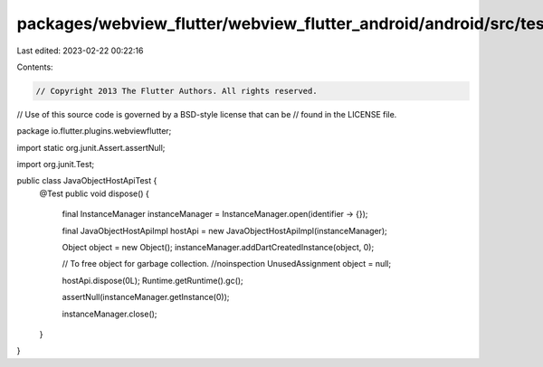 packages/webview_flutter/webview_flutter_android/android/src/test/java/io/flutter/plugins/webviewflutter/JavaObjectHostApiTest.java
===================================================================================================================================

Last edited: 2023-02-22 00:22:16

Contents:

.. code-block:: java

    // Copyright 2013 The Flutter Authors. All rights reserved.
// Use of this source code is governed by a BSD-style license that can be
// found in the LICENSE file.

package io.flutter.plugins.webviewflutter;

import static org.junit.Assert.assertNull;

import org.junit.Test;

public class JavaObjectHostApiTest {
  @Test
  public void dispose() {
    final InstanceManager instanceManager = InstanceManager.open(identifier -> {});

    final JavaObjectHostApiImpl hostApi = new JavaObjectHostApiImpl(instanceManager);

    Object object = new Object();
    instanceManager.addDartCreatedInstance(object, 0);

    // To free object for garbage collection.
    //noinspection UnusedAssignment
    object = null;

    hostApi.dispose(0L);
    Runtime.getRuntime().gc();

    assertNull(instanceManager.getInstance(0));

    instanceManager.close();
  }
}


